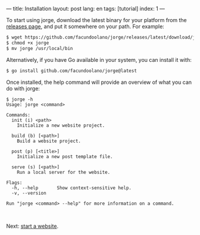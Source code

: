 ---
title: Installation
layout: post
lang: en
tags: [tutorial]
index: 1
---
#+OPTIONS: toc:nil num:nil
#+LANGUAGE: en

To start using jorge, download the latest binary for your platform from the [[https://github.com/facundoolano/jorge/releases/latest][releases page]], and put it somewhere on your path. For example:

#+begin_src bash
$ wget https://github.com/facundoolano/jorge/releases/latest/download/jorge-linux-amd64 -O jorge
$ chmod +x jorge
$ mv jorge /usr/local/bin
#+end_src

Alternatively, if you have Go available in your system, you can install it with:

#+begin_src bash
$ go install github.com/facundoolano/jorge@latest
#+end_src


Once installed, the help command will provide an overview of what you can do with jorge:

#+begin_src
$ jorge -h
Usage: jorge <command>

Commands:
  init (i) <path>
    Initialize a new website project.

  build (b) [<path>]
    Build a website project.

  post (p) [<title>]
    Initialize a new post template file.

  serve (s) [<path>]
    Run a local server for the website.

Flags:
  -h, --help       Show context-sensitive help.
  -v, --version

Run "jorge <command> --help" for more information on a command.
#+end_src

#+HTML: <br>
#+ATTR_HTML: :align right
Next: [[file:jorge-init][start a website]].
